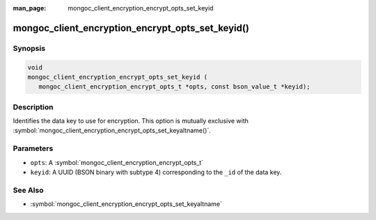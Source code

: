 :man_page: mongoc_client_encryption_encrypt_opts_set_keyid

mongoc_client_encryption_encrypt_opts_set_keyid()
=================================================

Synopsis
--------

.. code-block:: c

   void
   mongoc_client_encryption_encrypt_opts_set_keyid (
      mongoc_client_encryption_encrypt_opts_t *opts, const bson_value_t *keyid);

Description
-----------

Identifies the data key to use for encryption. This option is mutually exclusive with :symbol:`mongoc_client_encryption_encrypt_opts_set_keyaltname()`. 

Parameters
----------

* ``opts``: A :symbol:`mongoc_client_encryption_encrypt_opts_t`
* ``keyid``: A UUID (BSON binary with subtype 4) corresponding to the ``_id`` of the data key.

See Also
--------

* :symbol:`mongoc_client_encryption_encrypt_opts_set_keyaltname`